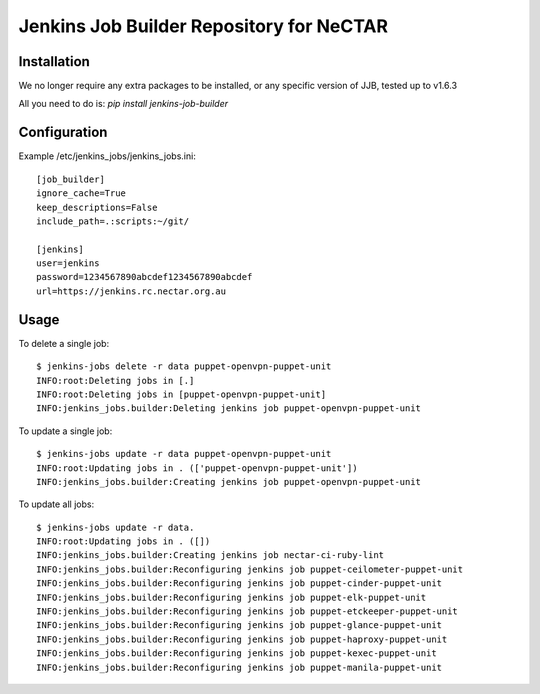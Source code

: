Jenkins Job Builder Repository for NeCTAR
=========================================

Installation
------------
We no longer require any extra packages to be installed, or any specific
version of JJB, tested up to v1.6.3

All you need to do is:
`pip install jenkins-job-builder`


Configuration
-------------
Example /etc/jenkins_jobs/jenkins_jobs.ini::

   [job_builder]
   ignore_cache=True
   keep_descriptions=False
   include_path=.:scripts:~/git/

   [jenkins]
   user=jenkins
   password=1234567890abcdef1234567890abcdef
   url=https://jenkins.rc.nectar.org.au


Usage
-----
To delete a single job::

   $ jenkins-jobs delete -r data puppet-openvpn-puppet-unit
   INFO:root:Deleting jobs in [.]
   INFO:root:Deleting jobs in [puppet-openvpn-puppet-unit]
   INFO:jenkins_jobs.builder:Deleting jenkins job puppet-openvpn-puppet-unit


To update a single job::

   $ jenkins-jobs update -r data puppet-openvpn-puppet-unit
   INFO:root:Updating jobs in . (['puppet-openvpn-puppet-unit'])
   INFO:jenkins_jobs.builder:Creating jenkins job puppet-openvpn-puppet-unit

To update all jobs::

   $ jenkins-jobs update -r data.
   INFO:root:Updating jobs in . ([])
   INFO:jenkins_jobs.builder:Creating jenkins job nectar-ci-ruby-lint
   INFO:jenkins_jobs.builder:Reconfiguring jenkins job puppet-ceilometer-puppet-unit
   INFO:jenkins_jobs.builder:Reconfiguring jenkins job puppet-cinder-puppet-unit
   INFO:jenkins_jobs.builder:Reconfiguring jenkins job puppet-elk-puppet-unit
   INFO:jenkins_jobs.builder:Reconfiguring jenkins job puppet-etckeeper-puppet-unit
   INFO:jenkins_jobs.builder:Reconfiguring jenkins job puppet-glance-puppet-unit
   INFO:jenkins_jobs.builder:Reconfiguring jenkins job puppet-haproxy-puppet-unit
   INFO:jenkins_jobs.builder:Reconfiguring jenkins job puppet-kexec-puppet-unit
   INFO:jenkins_jobs.builder:Reconfiguring jenkins job puppet-manila-puppet-unit
